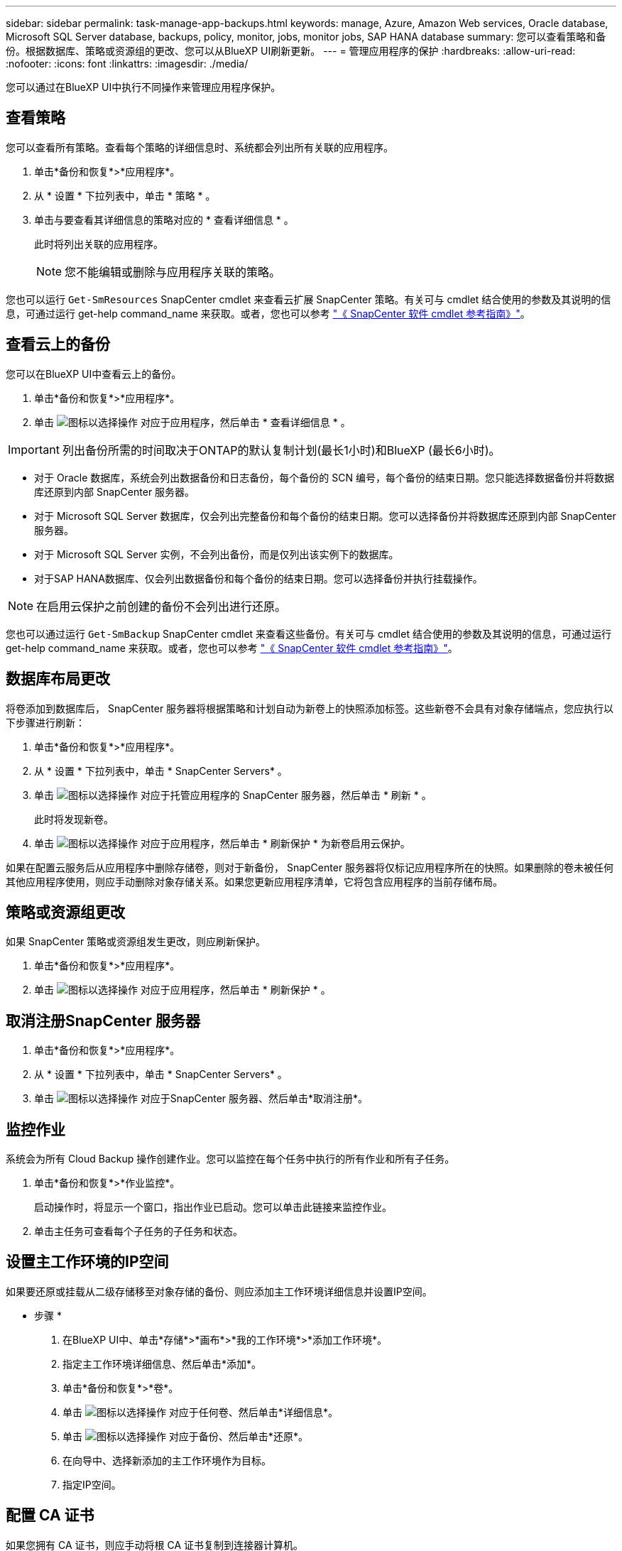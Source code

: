 ---
sidebar: sidebar 
permalink: task-manage-app-backups.html 
keywords: manage, Azure, Amazon Web services, Oracle database, Microsoft SQL Server database, backups, policy, monitor, jobs, monitor jobs, SAP HANA database 
summary: 您可以查看策略和备份。根据数据库、策略或资源组的更改、您可以从BlueXP UI刷新更新。 
---
= 管理应用程序的保护
:hardbreaks:
:allow-uri-read: 
:nofooter: 
:icons: font
:linkattrs: 
:imagesdir: ./media/


[role="lead"]
您可以通过在BlueXP UI中执行不同操作来管理应用程序保护。



== 查看策略

您可以查看所有策略。查看每个策略的详细信息时、系统都会列出所有关联的应用程序。

. 单击*备份和恢复*>*应用程序*。
. 从 * 设置 * 下拉列表中，单击 * 策略 * 。
. 单击与要查看其详细信息的策略对应的 * 查看详细信息 * 。
+
此时将列出关联的应用程序。

+

NOTE: 您不能编辑或删除与应用程序关联的策略。



您也可以运行 `Get-SmResources` SnapCenter cmdlet 来查看云扩展 SnapCenter 策略。有关可与 cmdlet 结合使用的参数及其说明的信息，可通过运行 get-help command_name 来获取。或者，您也可以参考 https://library.netapp.com/ecm/ecm_download_file/ECMLP2880726["《 SnapCenter 软件 cmdlet 参考指南》"]。



== 查看云上的备份

您可以在BlueXP UI中查看云上的备份。

. 单击*备份和恢复*>*应用程序*。
. 单击 image:icon-action.png["图标以选择操作"] 对应于应用程序，然后单击 * 查看详细信息 * 。



IMPORTANT: 列出备份所需的时间取决于ONTAP的默认复制计划(最长1小时)和BlueXP (最长6小时)。

* 对于 Oracle 数据库，系统会列出数据备份和日志备份，每个备份的 SCN 编号，每个备份的结束日期。您只能选择数据备份并将数据库还原到内部 SnapCenter 服务器。
* 对于 Microsoft SQL Server 数据库，仅会列出完整备份和每个备份的结束日期。您可以选择备份并将数据库还原到内部 SnapCenter 服务器。
* 对于 Microsoft SQL Server 实例，不会列出备份，而是仅列出该实例下的数据库。
* 对于SAP HANA数据库、仅会列出数据备份和每个备份的结束日期。您可以选择备份并执行挂载操作。



NOTE: 在启用云保护之前创建的备份不会列出进行还原。

您也可以通过运行 `Get-SmBackup` SnapCenter cmdlet 来查看这些备份。有关可与 cmdlet 结合使用的参数及其说明的信息，可通过运行 get-help command_name 来获取。或者，您也可以参考 https://library.netapp.com/ecm/ecm_download_file/ECMLP2880726["《 SnapCenter 软件 cmdlet 参考指南》"]。



== 数据库布局更改

将卷添加到数据库后， SnapCenter 服务器将根据策略和计划自动为新卷上的快照添加标签。这些新卷不会具有对象存储端点，您应执行以下步骤进行刷新：

. 单击*备份和恢复*>*应用程序*。
. 从 * 设置 * 下拉列表中，单击 * SnapCenter Servers* 。
. 单击 image:icon-action.png["图标以选择操作"] 对应于托管应用程序的 SnapCenter 服务器，然后单击 * 刷新 * 。
+
此时将发现新卷。

. 单击 image:icon-action.png["图标以选择操作"] 对应于应用程序，然后单击 * 刷新保护 * 为新卷启用云保护。


如果在配置云服务后从应用程序中删除存储卷，则对于新备份， SnapCenter 服务器将仅标记应用程序所在的快照。如果删除的卷未被任何其他应用程序使用，则应手动删除对象存储关系。如果您更新应用程序清单，它将包含应用程序的当前存储布局。



== 策略或资源组更改

如果 SnapCenter 策略或资源组发生更改，则应刷新保护。

. 单击*备份和恢复*>*应用程序*。
. 单击 image:icon-action.png["图标以选择操作"] 对应于应用程序，然后单击 * 刷新保护 * 。




== 取消注册SnapCenter 服务器

. 单击*备份和恢复*>*应用程序*。
. 从 * 设置 * 下拉列表中，单击 * SnapCenter Servers* 。
. 单击 image:icon-action.png["图标以选择操作"] 对应于SnapCenter 服务器、然后单击*取消注册*。




== 监控作业

系统会为所有 Cloud Backup 操作创建作业。您可以监控在每个任务中执行的所有作业和所有子任务。

. 单击*备份和恢复*>*作业监控*。
+
启动操作时，将显示一个窗口，指出作业已启动。您可以单击此链接来监控作业。

. 单击主任务可查看每个子任务的子任务和状态。




== 设置主工作环境的IP空间

如果要还原或挂载从二级存储移至对象存储的备份、则应添加主工作环境详细信息并设置IP空间。

* 步骤 *

. 在BlueXP UI中、单击*存储*>*画布*>*我的工作环境*>*添加工作环境*。
. 指定主工作环境详细信息、然后单击*添加*。
. 单击*备份和恢复*>*卷*。
. 单击 image:icon-action.png["图标以选择操作"] 对应于任何卷、然后单击*详细信息*。
. 单击 image:icon-action.png["图标以选择操作"] 对应于备份、然后单击*还原*。
. 在向导中、选择新添加的主工作环境作为目标。
. 指定IP空间。




== 配置 CA 证书

如果您拥有 CA 证书，则应手动将根 CA 证书复制到连接器计算机。

但是，如果您没有 CA 证书，则无需配置 CA 证书即可继续操作。

* 步骤 *

. 将证书复制到可从 Docker 代理访问的卷。
+
** `cd /var/lib/docker/volumes/cloudmanager_snapcenter_volume/_data/mkdir sc_certs`
** `chmod 777 SC_certs`


. 将 RootCA 证书文件复制到连接器计算机上的上述文件夹。
+
`cp <path on connector>/<filename> /var/lib/docker/volumes/cloudmanager_snapcenter_volume/_data/sc_certs`

. 将此 CRL 文件复制到可从 Docker 代理访问的卷。
+
** `cd /var/lib/docker/volumes/cloudmanager_snapcenter_volume/_data/mkdir SC_CRL`
** `chmod 777 SC_CRL`


. 将此 CRL 文件复制到连接器计算机上的上述文件夹。
+
`cp <path on connector>/<filename> /var/lib/docker/volumes/cloudmanager_snapcenter_volume/_data/sc_ll`

. 复制证书和 CRL 文件后，重新启动 Cloud Backup for Apps 服务。
+
** `sUdo Docker exec cloudmanager_snapcenter sed -I s/skipSCCertValidation ： true/skipSCCertValidation ： false/g' /opt/netapp/cloudmanager-snapcenter-agent/config/config.yml`
** `s使用 Docker 重新启动 cloudmanager_snapcenter`



